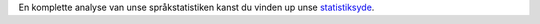 En komplette analyse van unse språkstatistiken kanst du vinden up unse `statistiksyde <../statistics>`_. 
